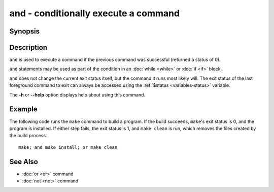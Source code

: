 .. SPDX-FileCopyrightText: © 2005 Axel Liljencrantz
..
.. SPDX-License-Identifier: GPL-2.0-only

.. _cmd-and:

and - conditionally execute a command
=====================================

Synopsis
--------

.. synopsis::

    PREVIOUS; and COMMAND

Description
-----------

``and`` is used to execute a command if the previous command was successful (returned a status of 0).

``and`` statements may be used as part of the condition in an :doc:`while <while>` or :doc:`if <if>` block.

``and`` does not change the current exit status itself, but the command it runs most likely will. The exit status of the last foreground command to exit can always be accessed using the :ref:`$status <variables-status>` variable.

The **-h** or **--help** option displays help about using this command.

Example
-------

The following code runs the ``make`` command to build a program. If the build succeeds, ``make``'s exit status is 0, and the program is installed. If either step fails, the exit status is 1, and ``make clean`` is run, which removes the files created by the build process.

::

    make; and make install; or make clean

See Also
--------

- :doc:`or <or>` command
- :doc:`not <not>` command
